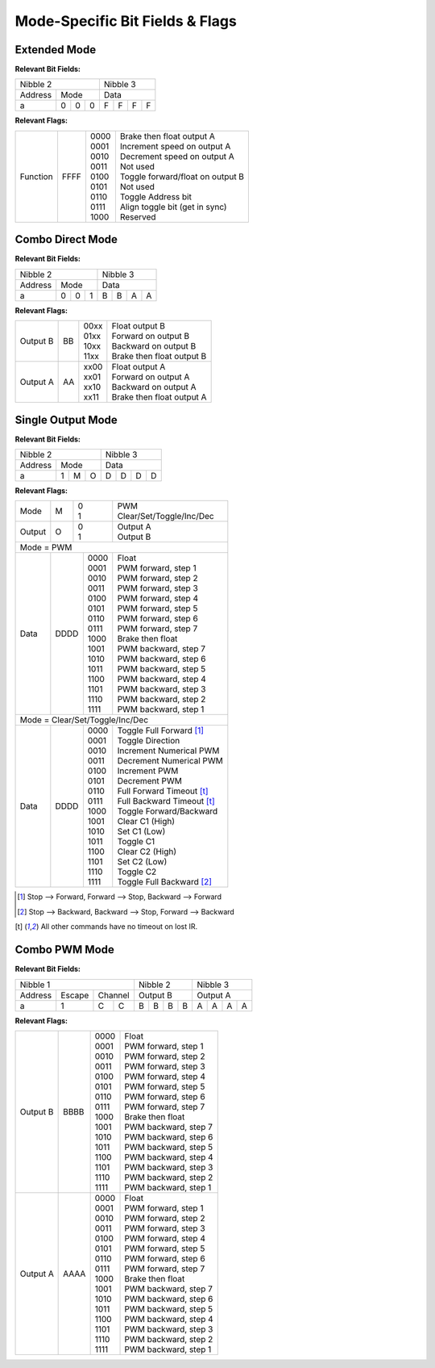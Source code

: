 Mode-Specific Bit Fields & Flags
============================

Extended Mode
-------------

**Relevant Bit Fields:**

+---------------------+---------------+
| Nibble 2            | Nibble 3      |
+---------+-----------+---------------+
| Address | Mode      | Data          |
+---------+---+---+---+---+---+---+---+
|       a | 0 | 0 | 0 | F | F | F | F |
+---------+---+---+---+---+---+---+---+

**Relevant Flags:**

+----------+------+-------+-----------------------------------+
| Function | FFFF || 0000 || Brake then float output A        |
|          |      || 0001 || Increment speed on output A      |
|          |      || 0010 || Decrement speed on output A      |
|          |      || 0011 || Not used                         |
|          |      || 0100 || Toggle forward/float on output B |
|          |      || 0101 || Not used                         |
|          |      || 0110 || Toggle Address bit               |
|          |      || 0111 || Align toggle bit (get in sync)   |
|          |      || 1000 || Reserved                         |
+----------+------+-------+-----------------------------------+

Combo Direct Mode
-----------------

**Relevant Bit Fields:**

+---------------------+---------------+
| Nibble 2            | Nibble 3      |
+---------+-----------+---------------+
| Address | Mode      | Data          |
+---------+---+---+---+---+---+---+---+
|       a | 0 | 0 | 1 | B | B | A | A |
+---------+---+---+---+---+---+---+---+

**Relevant Flags:**

+----------+----+-------+----------------------------+
| Output B | BB || 00xx || Float output B            |
|          |    || 01xx || Forward on output B       |
|          |    || 10xx || Backward on output B      |
|          |    || 11xx || Brake then float output B |
+----------+----+-------+----------------------------+
| Output A | AA || xx00 || Float output A            |
|          |    || xx01 || Forward on output A       |
|          |    || xx10 || Backward on output A      |
|          |    || xx11 || Brake then float output A |
+----------+----+-------+----------------------------+

Single Output Mode
------------------

**Relevant Bit Fields:**

+---------------------+---------------+
| Nibble 2            | Nibble 3      |
+---------+-----------+---------------+
| Address | Mode      | Data          |
+---------+---+---+---+---+---+---+---+
|       a | 1 | M | O | D | D | D | D |
+---------+---+---+---+---+---+---+---+

**Relevant Flags:**

+--------+---+----+--------------------------------+
| Mode   | M || 0 || PWM                           |
|        |   || 1 || Clear/Set/Toggle/Inc/Dec      |
+--------+---+----+--------------------------------+
| Output | O || 0 || Output A                      |
|        |   || 1 || Output B                      |
+--------+---+----+--------------------------------+
| Mode = PWM                                       |
+------+------+-------+----------------------------+
| Data | DDDD || 0000 || Float                     |
|      |      || 0001 || PWM forward, step 1       |
|      |      || 0010 || PWM forward, step 2       |
|      |      || 0011 || PWM forward, step 3       |
|      |      || 0100 || PWM forward, step 4       |
|      |      || 0101 || PWM forward, step 5       |
|      |      || 0110 || PWM forward, step 6       |
|      |      || 0111 || PWM forward, step 7       |
|      |      || 1000 || Brake then float          |
|      |      || 1001 || PWM backward, step 7      |
|      |      || 1010 || PWM backward, step 6      |
|      |      || 1011 || PWM backward, step 5      |
|      |      || 1100 || PWM backward, step 4      |
|      |      || 1101 || PWM backward, step 3      |
|      |      || 1110 || PWM backward, step 2      |
|      |      || 1111 || PWM backward, step 1      |
+------+------+-------+----------------------------+
| Mode = Clear/Set/Toggle/Inc/Dec                  |
+------+------+-------+----------------------------+
| Data | DDDD || 0000 || Toggle Full Forward [#]_  |
|      |      || 0001 || Toggle Direction          |
|      |      || 0010 || Increment Numerical PWM   |
|      |      || 0011 || Decrement Numerical PWM   |
|      |      || 0100 || Increment PWM             |
|      |      || 0101 || Decrement PWM             |
|      |      || 0110 || Full Forward Timeout [t]_ |
|      |      || 0111 || Full Backward Timeout [t]_|
|      |      || 1000 || Toggle Forward/Backward   |
|      |      || 1001 || Clear C1 (High)           |
|      |      || 1010 || Set C1 (Low)              |
|      |      || 1011 || Toggle C1                 |
|      |      || 1100 || Clear C2 (High)           |
|      |      || 1101 || Set C2 (Low)              |
|      |      || 1110 || Toggle C2                 |
|      |      || 1111 || Toggle Full Backward [#]_ |
+------+------+-------+----------------------------+

.. [#] Stop --> Forward, Forward --> Stop, Backward --> Forward
.. [#] Stop --> Backward, Backward --> Stop, Forward --> Backward
.. [t] All other commands have no timeout on lost IR.

Combo PWM Mode
--------------

**Relevant Bit Fields:**

+----------------------------+---------------+---------------+
| Nibble 1                   | Nibble 2      | Nibble 3      |
+---------+--------+---------+---------------+---------------+
| Address | Escape | Channel | Output B      | Output A      |
+---------+--------+-----+---+---+---+---+---+---+---+---+---+
|       a |      1 |   C | C | B | B | B | B | A | A | A | A |
+---------+--------+-----+---+---+---+---+---+---+---+---+---+

**Relevant Flags:**

+----------+------+-------+-----------------------+
| Output B | BBBB || 0000 || Float                |
|          |      || 0001 || PWM forward, step 1  |
|          |      || 0010 || PWM forward, step 2  |
|          |      || 0011 || PWM forward, step 3  |
|          |      || 0100 || PWM forward, step 4  |
|          |      || 0101 || PWM forward, step 5  |
|          |      || 0110 || PWM forward, step 6  |
|          |      || 0111 || PWM forward, step 7  |
|          |      || 1000 || Brake then float     |
|          |      || 1001 || PWM backward, step 7 |
|          |      || 1010 || PWM backward, step 6 |
|          |      || 1011 || PWM backward, step 5 |
|          |      || 1100 || PWM backward, step 4 |
|          |      || 1101 || PWM backward, step 3 |
|          |      || 1110 || PWM backward, step 2 |
|          |      || 1111 || PWM backward, step 1 |
+----------+------+-------+-----------------------+
| Output A | AAAA || 0000 || Float                |
|          |      || 0001 || PWM forward, step 1  |
|          |      || 0010 || PWM forward, step 2  |
|          |      || 0011 || PWM forward, step 3  |
|          |      || 0100 || PWM forward, step 4  |
|          |      || 0101 || PWM forward, step 5  |
|          |      || 0110 || PWM forward, step 6  |
|          |      || 0111 || PWM forward, step 7  |
|          |      || 1000 || Brake then float     |
|          |      || 1001 || PWM backward, step 7 |
|          |      || 1010 || PWM backward, step 6 |
|          |      || 1011 || PWM backward, step 5 |
|          |      || 1100 || PWM backward, step 4 |
|          |      || 1101 || PWM backward, step 3 |
|          |      || 1110 || PWM backward, step 2 |
|          |      || 1111 || PWM backward, step 1 |
+----------+------+-------+-----------------------+
